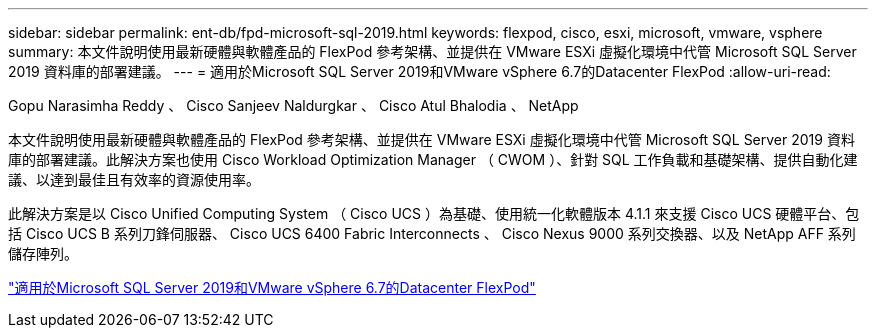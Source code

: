 ---
sidebar: sidebar 
permalink: ent-db/fpd-microsoft-sql-2019.html 
keywords: flexpod, cisco, esxi, microsoft, vmware, vsphere 
summary: 本文件說明使用最新硬體與軟體產品的 FlexPod 參考架構、並提供在 VMware ESXi 虛擬化環境中代管 Microsoft SQL Server 2019 資料庫的部署建議。 
---
= 適用於Microsoft SQL Server 2019和VMware vSphere 6.7的Datacenter FlexPod
:allow-uri-read: 


Gopu Narasimha Reddy 、 Cisco Sanjeev Naldurgkar 、 Cisco Atul Bhalodia 、 NetApp

[role="lead"]
本文件說明使用最新硬體與軟體產品的 FlexPod 參考架構、並提供在 VMware ESXi 虛擬化環境中代管 Microsoft SQL Server 2019 資料庫的部署建議。此解決方案也使用 Cisco Workload Optimization Manager （ CWOM ）、針對 SQL 工作負載和基礎架構、提供自動化建議、以達到最佳且有效率的資源使用率。

此解決方案是以 Cisco Unified Computing System （ Cisco UCS ）為基礎、使用統一化軟體版本 4.1.1 來支援 Cisco UCS 硬體平台、包括 Cisco UCS B 系列刀鋒伺服器、 Cisco UCS 6400 Fabric Interconnects 、 Cisco Nexus 9000 系列交換器、以及 NetApp AFF 系列儲存陣列。

link:https://www.cisco.com/c/en/us/td/docs/unified_computing/ucs/UCS_CVDs/mssql2019_flexpod.html["適用於Microsoft SQL Server 2019和VMware vSphere 6.7的Datacenter FlexPod"^]
